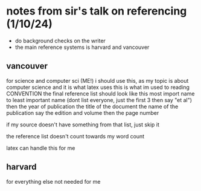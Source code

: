 * notes from sir's talk on referencing (1/10/24)
  - do background checks on the writer
  - the main reference systems is harvard and vancouver
** vancouver 
   for science and computer sci (ME!)
   i should use this, as my topic is about computer science and it is what latex uses
   this is what im used to reading
   CONVENTION
   the final reference list should look like this
   most import name to least important name (dont list everyone, just the first 3 then say "et al")
   then the year of publication
   the title of the document
   the name of the publication
   say the edition and volume
   then the page number

   if my source doesn't have something from that list, just skip it

   the reference list doesn't count towards my word count

   latex can handle this for me

** harvard
   for everything else
   not needed for me
